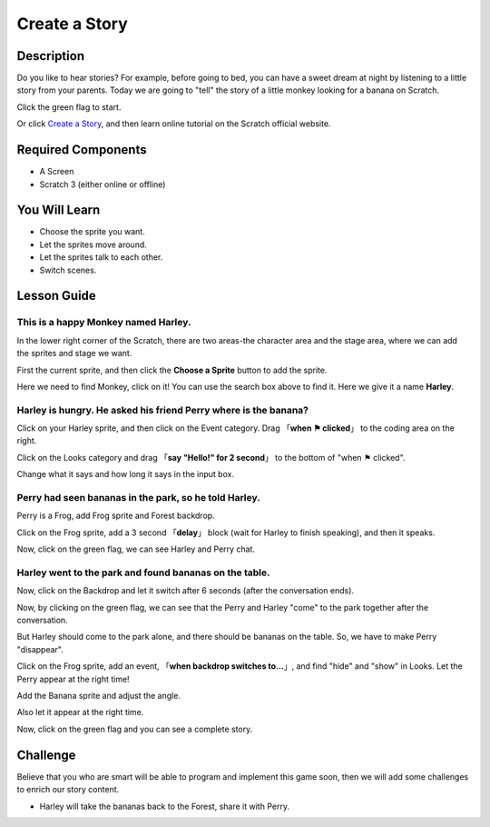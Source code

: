 Create a Story
================

Description
-------------

Do you like to hear stories? For example, before going to bed, you can have a sweet dream at night by listening to a little story from your parents. Today we are going to "tell" the story of a little monkey looking for a banana on Scratch.

Click the green flag to start.

.. raw:: html

    <iframe src="https://scratch.mit.edu/projects/526926134/embed" allowtransparency="true" width="695" height="576" frameborder="0" scrolling="no" allowfullscreen></iframe>

Or click `Create a Story <https://scratch.mit.edu/projects/526926134/editor/>`_, and then learn online tutorial on the Scratch official website.

Required Components
-------------------------------

- A Screen
- Scratch 3 (either online or offline)

You Will Learn
---------------------

- Choose the sprite you want.
- Let the sprites move around.
- Let the sprites talk to each other.
- Switch scenes.

Lesson Guide
--------------

This is a happy Monkey named **Harley**.
^^^^^^^^^^^^^^^^^^^^^^^^^^^^^^^^^^^^^^^^^^^^

In the lower right corner of the Scratch, there are two areas-the character area and the stage area, where we can add the sprites and stage we want.

.. image:: img/create_a_story1.png
  :width: 600
  :align: center

First the current sprite, and then click the **Choose a Sprite** button to add the sprite.

Here we need to find Monkey, click on it! You can use the search box above to find it. Here we give it a name **Harley**.

.. image:: img/create_a_story2.png
  :width: 450
  :align: center

Harley is hungry. He asked his friend Perry where is the banana?
^^^^^^^^^^^^^^^^^^^^^^^^^^^^^^^^^^^^^^^^^^^^^^^^^^^^^^^^^^^^^^^^^^^^^^^^

Click on your Harley sprite, and then click on the Event category. Drag 「**when ⚑ clicked**」 to the coding area on the right.

.. image:: img/create_a_story3.png
  :width: 750
  :align: center

Click on the Looks category and drag 「**say "Hello!" for 2 second**」 to the bottom of "when ⚑ clicked".

.. image:: img/create_a_story4.png
  :width: 750
  :align: center

Change what it says and how long it says in the input box.

.. image:: img/create_a_story5.png
  :width: 700
  :align: center

Perry had seen bananas in the park, so he told Harley.
^^^^^^^^^^^^^^^^^^^^^^^^^^^^^^^^^^^^^^^^^^^^^^^^^^^^^^^^^

Perry is a Frog, add Frog sprite and Forest backdrop.

.. image:: img/create_a_story7.png
  :width: 600
  :align: center

Click on the Frog sprite, add a 3 second 「**delay**」 block (wait for Harley to finish speaking), and then it speaks.

.. image:: img/create_a_story8.png
  :width: 600
  :align: center

Now, click on the green flag, we can see Harley and Perry chat.

Harley went to the park and found bananas on the table.
^^^^^^^^^^^^^^^^^^^^^^^^^^^^^^^^^^^^^^^^^^^^^^^^^^^^^^^^

Now, click on the Backdrop and let it switch after 6 seconds (after the conversation ends).

.. image:: img/create_a_story9.png
  :width: 500
  :align: center

Now, by clicking on the green flag, we can see that the Perry and Harley "come" to the park together after the conversation.

.. image:: img/create_a_story10.png
  :width: 600
  :align: center

But Harley should come to the park alone, and there should be bananas on the table. So, we have to make Perry "disappear".

Click on the Frog sprite, add an event, 「**when backdrop switches to...**」, and find "hide" and "show" in Looks. Let the Perry appear at the right time!

.. image:: img/create_a_story11.png
  :width: 600
  :align: center

Add the Banana sprite and adjust the angle.

.. image:: img/create_a_story12.png
  :width: 600
  :align: center

Also let it appear at the right time.

.. image:: img/create_a_story13.png
  :width: 600
  :align: center

Now, click on the green flag and you can see a complete story.

Challenge
-----------

Believe that you who are smart will be able to program and implement this game soon, then we will add some challenges to enrich our story content.

- Harley will take the bananas back to the Forest, share it with Perry.



















